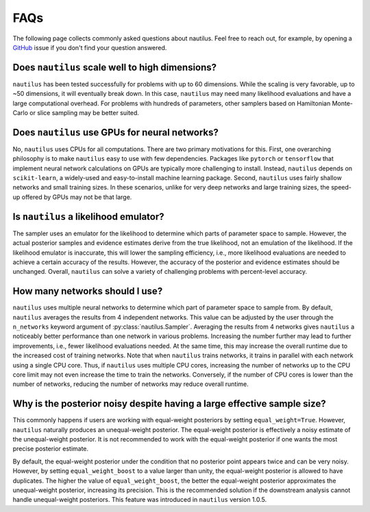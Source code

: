 FAQs
====

The following page collects commonly asked questions about nautilus. Feel free to reach out, for example, by opening a `GitHub <https://github.com/johannesulf/nautilus/issues>`_ issue if you don't find your question answered.

Does ``nautilus`` scale well to high dimensions?
------------------------------------------------

``nautilus`` has been tested successfully for problems with up to 60 dimensions. While the scaling is very favorable, up to ~50 dimensions, it will eventually break down. In this case, ``nautilus`` may need many likelihood evaluations and have a large computational overhead. For problems with hundreds of parameters, other samplers based on Hamiltonian Monte-Carlo or slice sampling may be better suited.

Does ``nautilus`` use GPUs for neural networks?
-----------------------------------------------

No, ``nautilus`` uses CPUs for all computations. There are two primary motivations for this. First, one overarching philosophy is to make ``nautilus`` easy to use with few dependencies. Packages like ``pytorch`` or ``tensorflow`` that implement neural network calculations on GPUs are typically more challenging to install. Instead, ``nautilus`` depends on ``scikit-learn``, a widely-used and easy-to-install machine learning package. Second, ``nautilus`` uses fairly shallow networks and small training sizes. In these scenarios, unlike for very deep networks and large training sizes, the speed-up offered by GPUs may not be that large.

Is ``nautilus`` a likelihood emulator?
--------------------------------------

The sampler uses an emulator for the likelihood to determine which parts of parameter space to sample. However, the actual posterior samples and evidence estimates derive from the true likelihood, not an emulation of the likelihood. If the likelihood emulator is inaccurate, this will lower the sampling efficiency, i.e., more likelihood evaluations are needed to achieve a certain accuracy of the results. However, the accuracy of the posterior and evidence estimates should be unchanged. Overall, ``nautilus`` can solve a variety of challenging problems with percent-level accuracy.

How many networks should I use?
-------------------------------

``nautilus`` uses multiple neural networks to determine which part of parameter space to sample from. By default, ``nautilus`` averages the results from 4 independent networks. This value can be adjusted by the user through the ``n_networks`` keyword argument of :py:class:`nautilus.Sampler`. Averaging the results from 4 networks gives ``nautilus`` a noticeably better performance than one network in various problems. Increasing the number further may lead to further improvements, i.e., fewer likelihood evaluations needed. At the same time, this may increase the overall runtime due to the increased cost of training networks. Note that when ``nautilus`` trains networks, it trains in parallel with each network using a single CPU core. Thus, if ``nautilus`` uses multiple CPU cores, increasing the number of networks up to the CPU core limit may not even increase the time to train the networks. Conversely, if the number of CPU cores is lower than the number of networks, reducing the number of networks may reduce overall runtime.

Why is the posterior noisy despite having a large effective sample size?
------------------------------------------------------------------------

This commonly happens if users are working with equal-weight posteriors by setting ``equal_weight=True``. However, ``nautilus`` naturally produces an unequal-weight posterior. The equal-weight posterior is effectively a noisy estimate of the unequal-weight posterior. It is not recommended to work with the equal-weight posterior if one wants the most precise posterior estimate.

By default, the equal-weight posterior under the condition that no posterior point appears twice and can be very noisy. However, by setting ``equal_weight_boost`` to a value larger than unity, the equal-weight posterior is allowed to have duplicates. The higher the value of ``equal_weight_boost``, the better the equal-weight posterior approximates the unequal-weight posterior, increasing its precision. This is the recommended solution if the downstream analysis cannot handle unequal-weight posteriors. This feature was introduced in ``nautilus`` version 1.0.5.
